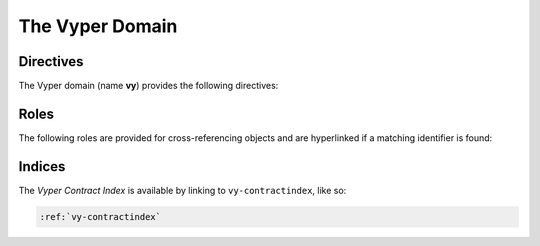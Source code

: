 The Vyper Domain
================

.. vy:contract:: null
    :noindex:

Directives
----------

The Vyper domain (name **vy**) provides the following directives:

.. rst:directive:: .. vy:contract:: name

    This directive marks the beginning of the description of a contract.

    .. rubric:: options

    .. rst:directive:option:: synopsis: purpose
        :type: text

        A single sentence describing the purpose of the contract.

.. rst:directive:: .. vy:currentcontract:: name

    This directive tells Sphinx that the objects documented from here are in the given
    contract (like :rst:dir:`vy:contract`), but it will not create index entries.
    This is helpful in situations where documentation for objects in a contract are
    spread over multiple files or sections.

.. rst:directive:: .. vy:enum:: name

    Describes an enum.

    .. rubric:: Info Fields

    * ``element``: Description of an element.

    .. code-block:: rst

        .. vy:enum:: Roles

            :element Admin: An account with special privileges.
            :element Custodian: An account with privilege to call custodial functions.
            :element User: An account allowed to call user-facing functions.

    This will render like this:

    .. vy:enum:: Roles
        :noindex:

        :element Admin: An account with special privileges.
        :element Custodian: An account with privilege to call custodial functions.
        :element User: An account allowed to call user-facing functions.

.. rst:directive:: .. vy:event:: name

    Describes an event.

    .. rubric:: Info Fields

    * ``topic``: Description of an indexed parameter.
    * ``topictype``: Type of a topic.
    * ``data``: Description of a non-indexed parameter.
    * ``datatype``: Type of data.

    .. code-block:: rst

        .. vy:event:: Transfer

            :topic address sender: The account tokens originated from.
            :topic receiver: The account tokens were credited to.
            :topictype receiver: address
            :data uint256 value: The amount of tokens transferred.

    This will render like this:

    .. vy:event:: Transfer
        :noindex:

        :topic address sender: The account tokens originated from.
        :topic receiver: The account tokens were credited to.
        :topictype receiver: address
        :data uint256 value: The amount of tokens transferred.

.. rst:directive:: .. vy:struct:: name

    Describes a struct.

    .. rubric:: Info Fields

    * ``member``: Description of a member.
    * ``membertype``: Type of a member.

    .. code-block:: rst

        .. vy:struct:: Point

            :member int256 x: The x-coordinate.
            :member y: The y-coordinate.
            :membertype y: int256

    This will render like this:

    .. vy:struct:: Point
        :noindex:

        :member int256 x: The x-coordinate.
        :member y: The y-coordinate.
        :membertype y: int256

.. rst:directive:: .. vy:variable:: name

    Describes a constant, immutable, or a storage variable.

    .. rubric:: options

    .. rst:directive:option:: type: type of the variable
        :type: text

    .. rst:directive:option:: value: value of the variable
        :type: text

    .. code-block:: rst

        .. vy:variable:: SIZE
            :type: uint256
            :value: 42

        .. vy:variable:: point
            :type: Point


    This will render like this:

    .. vy:variable:: SIZE
        :type: uint256
        :value: 42
        :noindex:

    .. vy:variable:: point
        :type: Point
        :noindex:

.. rst:directive:: .. vy:function:: name

    Describes a function.

    .. rubric:: Info Fields

    * ``param``, ``parameter``, ``arg``, ``argument``: Description of a parameter.
    * ``paramtype``, ``type``: Type of a parameter.
    * ``revert``, ``reverts``, ``raises``, ``except``, ``exception``: Description of a
        revert case.
    * ``returns``, ``return``, ``retval``: Description of the return value.
    * ``rtype``: Return type.

    .. code-block:: rst

        .. vy:function:: main(_x: uint256, _y: uint32) -> uint8

            Lorem ipsum dolor sit amet, consectetur adipiscing elit, sed do eiusmod
            tempor incididunt ut labore et dolore magna aliqua.

            :param uint256 _x: The seed value.
            :param _y: A salt value.
            :type _y: uint32
            :returns: The value after computation.
            :rtype: uint8

    This will render like this:

    .. vy:function:: main(_x: uint256, _y: uint32) -> uint8
        :noindex:

        Lorem ipsum dolor sit amet, consectetur adipiscing elit, sed do eiusmod
        tempor incididunt ut labore et dolore magna aliqua.

        :param uint256 _x: The seed value.
        :param _y: A salt value.
        :type _y: uint32
        :returns: The value after computation.
        :rtype: uint8

Roles
-----

The following roles are provided for cross-referencing objects and are hyperlinked if a
matching identifier is found:

.. rst:role:: vy:contract

    Reference a contract.

.. rst:role:: vy:enum

    Reference an enum.

.. rst:role:: vy:event

    Reference an event.

.. rst:role:: vy:struct

    Reference a struct.

.. rst:role:: vy:var

    Reference a variable.

Indices
-------

The *Vyper Contract Index* is available by linking to ``vy-contractindex``, like so:

.. code-block:: rst

    :ref:`vy-contractindex`
